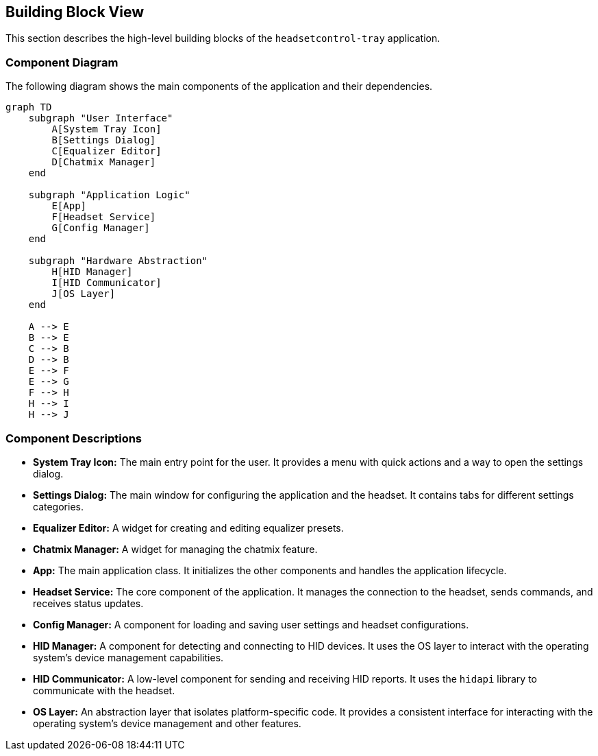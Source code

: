 ifndef::imagesdir[:imagesdir: ../images]

[[section-building-block-view]]
== Building Block View

This section describes the high-level building blocks of the `headsetcontrol-tray` application.

=== Component Diagram

The following diagram shows the main components of the application and their dependencies.

[mermaid, target="component-diagram", format="svg"]
....
graph TD
    subgraph "User Interface"
        A[System Tray Icon]
        B[Settings Dialog]
        C[Equalizer Editor]
        D[Chatmix Manager]
    end

    subgraph "Application Logic"
        E[App]
        F[Headset Service]
        G[Config Manager]
    end

    subgraph "Hardware Abstraction"
        H[HID Manager]
        I[HID Communicator]
        J[OS Layer]
    end

    A --> E
    B --> E
    C --> B
    D --> B
    E --> F
    E --> G
    F --> H
    H --> I
    H --> J
....

=== Component Descriptions

*   **System Tray Icon:** The main entry point for the user. It provides a menu with quick actions and a way to open the settings dialog.
*   **Settings Dialog:** The main window for configuring the application and the headset. It contains tabs for different settings categories.
*   **Equalizer Editor:** A widget for creating and editing equalizer presets.
*   **Chatmix Manager:** A widget for managing the chatmix feature.
*   **App:** The main application class. It initializes the other components and handles the application lifecycle.
*   **Headset Service:** The core component of the application. It manages the connection to the headset, sends commands, and receives status updates.
*   **Config Manager:** A component for loading and saving user settings and headset configurations.
*   **HID Manager:** A component for detecting and connecting to HID devices. It uses the OS layer to interact with the operating system's device management capabilities.
*   **HID Communicator:** A low-level component for sending and receiving HID reports. It uses the `hidapi` library to communicate with the headset.
*   **OS Layer:** An abstraction layer that isolates platform-specific code. It provides a consistent interface for interacting with the operating system's device management and other features.
